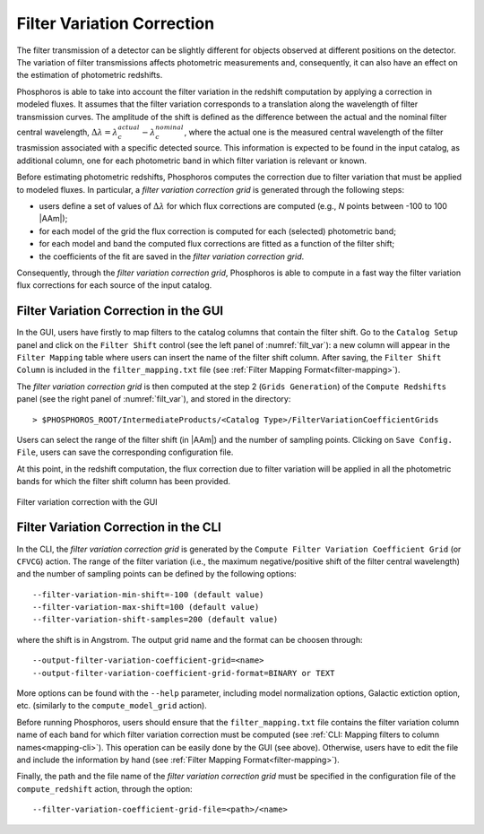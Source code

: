 .. _filter-var:

Filter Variation Correction
==========================================

The filter transmission of a detector can be slightly different for objects
observed at different positions on the detector. The variation of filter
transmissions affects photometric measurements and, consequently, it
can also have an effect on the estimation of photometric redshifts.

Phosphoros is able to take into account the filter variation in the
redshift computation by applying a correction in modeled fluxes. It
assumes that the filter variation corresponds to a translation along
the wavelength of filter transmission curves. The amplitude of the
shift is defined as the difference between the actual and the nominal
filter central wavelength,
:math:`\Delta\lambda=\lambda_c^{actual}-\lambda_c^{nominal}`, where
the actual one is the measured central wavelength of the filter
trasmission associated with a specific detected source. This
information is expected to be found in the input catalog, as
additional column, one for each photometric band in which filter
variation is relevant or known.

Before estimating photometric redshifts, Phosphoros computes the
correction due to filter variation that must be applied to modeled
fluxes. In particular, a *filter variation correction grid* is
generated through the following steps:

- users define a set of values of :math:`\Delta\lambda` for which flux
  corrections are computed (e.g., *N* points between -100 to 100
  |AAm|);

- for each model of the grid the flux correction is computed for
  each (selected) photometric band;

- for each model and band the computed flux corrections are fitted as a
  function of the filter shift;

- the coefficients of the fit are saved in the *filter variation correction grid*.

Consequently, through the *filter variation correction grid*,
Phosphoros is able to compute in a fast way the filter variation flux
corrections for each source of the input catalog.


Filter Variation Correction in the GUI
-------------------------------------------------------

In the GUI, users have firstly to map filters to the catalog
columns that contain the filter shift. Go to the ``Catalog Setup``
panel and click on the ``Filter Shift`` control (see the left panel of
:numref:`filt_var`): a new column will appear in the ``Filter
Mapping`` table where users can insert the name of the filter shift
column. After saving, the ``Filter Shift Column`` is included in the
``filter_mapping.txt`` file (see :ref:`Filter Mapping Format<filter-mapping>`).

The *filter variation correction grid* is then computed at the step 2
(``Grids Generation``) of the ``Compute Redshifts`` panel (see the
right panel of :numref:`filt_var`), and stored in the directory::

  > $PHOSPHOROS_ROOT/IntermediateProducts/<Catalog Type>/FilterVariationCoefficientGrids

Users can select the range of the filter shift (in |AAm|) and the
number of sampling points. Clicking on ``Save Config. File``, users
can save the corresponding configuration file.

At this point, in the redshift computation, the flux correction due to
filter variation will be applied in all the photometric bands for
which the filter shift column has been provided.

.. figure:: /_static/advanced_steps/filter_var.png
    :name: filt_var
    :align: center 
    :width: 800px
    :height: 400px
	     
    Filter variation correction with the GUI

    
Filter Variation Correction in the CLI
--------------------------------------------------------

In the CLI, the *filter variation correction grid* is generated by the
``Compute Filter Variation Coefficient Grid`` (or ``CFVCG``)
action. The range of the filter variation (i.e., the maximum
negative/positive shift of the filter central wavelength) and the
number of sampling points can be defined by the following options::

  --filter-variation-min-shift=-100 (default value)
  --filter-variation-max-shift=100 (default value)
  --filter-variation-shift-samples=200 (default value)

where the shift is in Angstrom. The output
grid name and the format can be choosen through::

  --output-filter-variation-coefficient-grid=<name>
  --output-filter-variation-coefficient-grid-format=BINARY or TEXT

More options can be found with the ``--help`` parameter, including
model normalization options, Galactic extiction option,
etc. (similarly to the ``compute_model_grid`` action).

Before running Phosphoros, users should ensure that the
``filter_mapping.txt`` file contains the filter variation column name
of each band for which filter variation correction must be computed
(see :ref:`CLI: Mapping filters to column names<mapping-cli>`). This
operation can be easily done by the GUI (see above). Otherwise, users
have to edit the file and include the information by hand (see
:ref:`Filter Mapping Format<filter-mapping>`).

Finally, the path and the file name of the *filter variation
correction grid* must be specified in the configuration file of the
``compute_redshift`` action, through the option::

  --filter-variation-coefficient-grid-file=<path>/<name>
